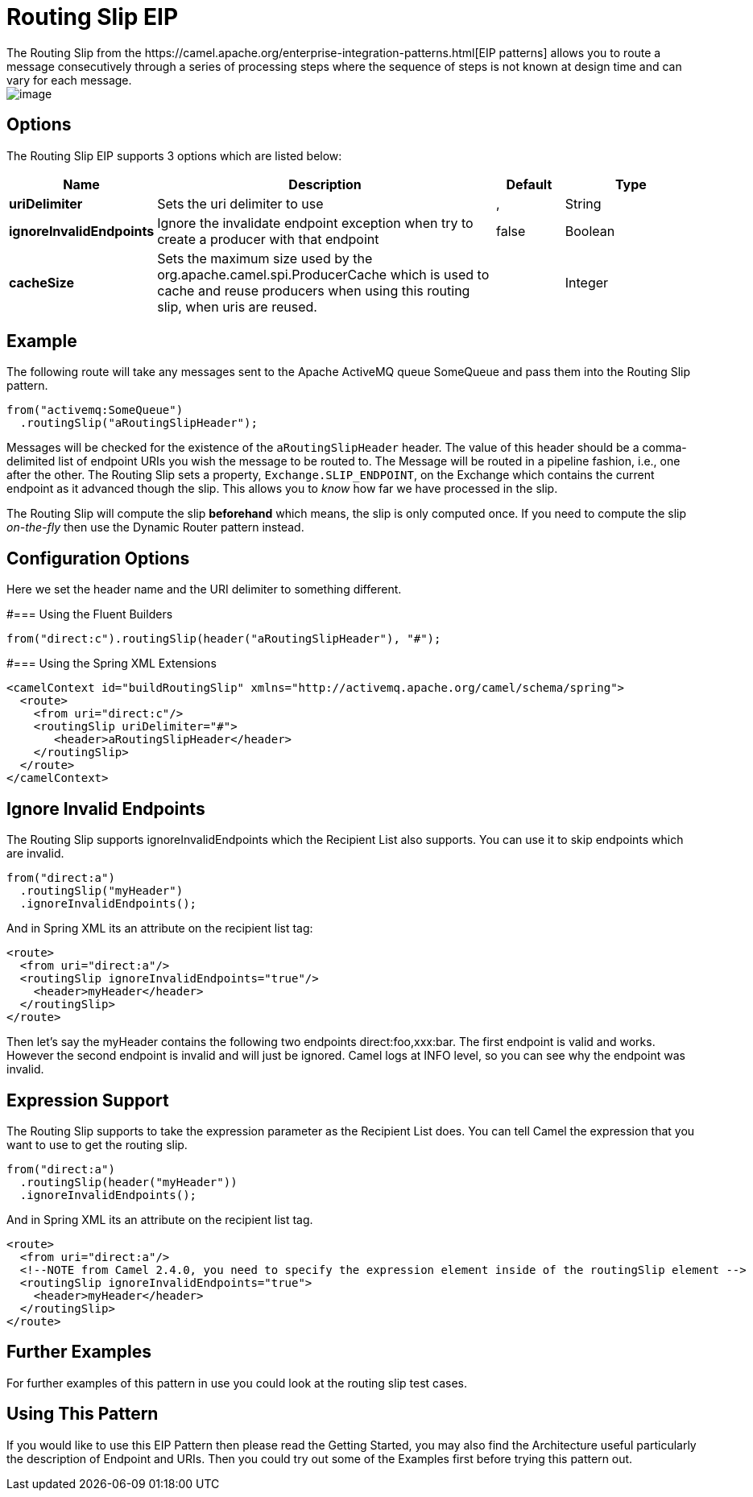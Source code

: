 [[routingSlip-eip]]
= Routing Slip EIP
:page-source: core/camel-core-engine/src/main/docs/eips/routingSlip-eip.adoc
The Routing Slip from the https://camel.apache.org/enterprise-integration-patterns.html[EIP patterns] allows you to route a message consecutively through a series of processing steps where the sequence of steps is not known at design time and can vary for each message.

image::eip/RoutingTableSimple.gif[image]


== Options

// eip options: START
The Routing Slip EIP supports 3 options which are listed below:

[width="100%",cols="2,5,^1,2",options="header"]
|===
| Name | Description | Default | Type
| *uriDelimiter* | Sets the uri delimiter to use | , | String
| *ignoreInvalidEndpoints* | Ignore the invalidate endpoint exception when try to create a producer with that endpoint | false | Boolean
| *cacheSize* | Sets the maximum size used by the org.apache.camel.spi.ProducerCache which is used to cache and reuse producers when using this routing slip, when uris are reused. |  | Integer
|===
// eip options: END

== Example
The following route will take any messages sent to the Apache ActiveMQ queue SomeQueue and pass them into the Routing Slip pattern.

[source,java]
---------------------
from("activemq:SomeQueue")
  .routingSlip("aRoutingSlipHeader");
---------------------

Messages will be checked for the existence of the `aRoutingSlipHeader` header.
The value of this header should be a comma-delimited list of endpoint URIs you wish the message to be routed to.
The Message will be routed in a pipeline fashion, i.e., one after the other. The Routing Slip sets a property, `Exchange.SLIP_ENDPOINT`, on the Exchange which contains the current endpoint as it advanced though the slip. This allows you to _know_ how far we have processed in the slip.

The Routing Slip will compute the slip *beforehand* which means, the slip is only computed once. If you need to compute the slip _on-the-fly_ then use the Dynamic Router pattern instead.

== Configuration Options
Here we set the header name and the URI delimiter to something different.

#=== Using the Fluent Builders
[source,java]
---------------------
from("direct:c").routingSlip(header("aRoutingSlipHeader"), "#");
---------------------

#=== Using the Spring XML Extensions

[source,xml]
---------------------
<camelContext id="buildRoutingSlip" xmlns="http://activemq.apache.org/camel/schema/spring">
  <route>
    <from uri="direct:c"/>
    <routingSlip uriDelimiter="#">
       <header>aRoutingSlipHeader</header>
    </routingSlip>
  </route>
</camelContext>
---------------------

== Ignore Invalid Endpoints

The Routing Slip supports ignoreInvalidEndpoints which the Recipient List also supports. You can use it to skip endpoints which are invalid.
[source,java]
---------------------
from("direct:a")
  .routingSlip("myHeader")
  .ignoreInvalidEndpoints();
---------------------

And in Spring XML its an attribute on the recipient list tag:

[source,xml]
---------------------
<route>
  <from uri="direct:a"/>
  <routingSlip ignoreInvalidEndpoints="true"/>
    <header>myHeader</header>
  </routingSlip>
</route>
---------------------

Then let's say the myHeader contains the following two endpoints direct:foo,xxx:bar. The first endpoint is valid and works. However the second endpoint is invalid and will just be ignored. Camel logs at INFO level, so you can see why the endpoint was invalid.

== Expression Support

The Routing Slip supports to take the expression parameter as the Recipient List does. You can tell Camel the expression that you want to use to get the routing slip.

[source,java]
---------------------
from("direct:a")
  .routingSlip(header("myHeader"))
  .ignoreInvalidEndpoints();
---------------------

And in Spring XML its an attribute on the recipient list tag.
[source,xml]
---------------------
<route>
  <from uri="direct:a"/>
  <!--NOTE from Camel 2.4.0, you need to specify the expression element inside of the routingSlip element -->
  <routingSlip ignoreInvalidEndpoints="true">
    <header>myHeader</header>
  </routingSlip>
</route>
---------------------

== Further Examples
For further examples of this pattern in use you could look at the routing slip test cases.

== Using This Pattern
If you would like to use this EIP Pattern then please read the Getting Started, you may also find the Architecture useful particularly the description of Endpoint and URIs. Then you could try out some of the Examples first before trying this pattern out.
